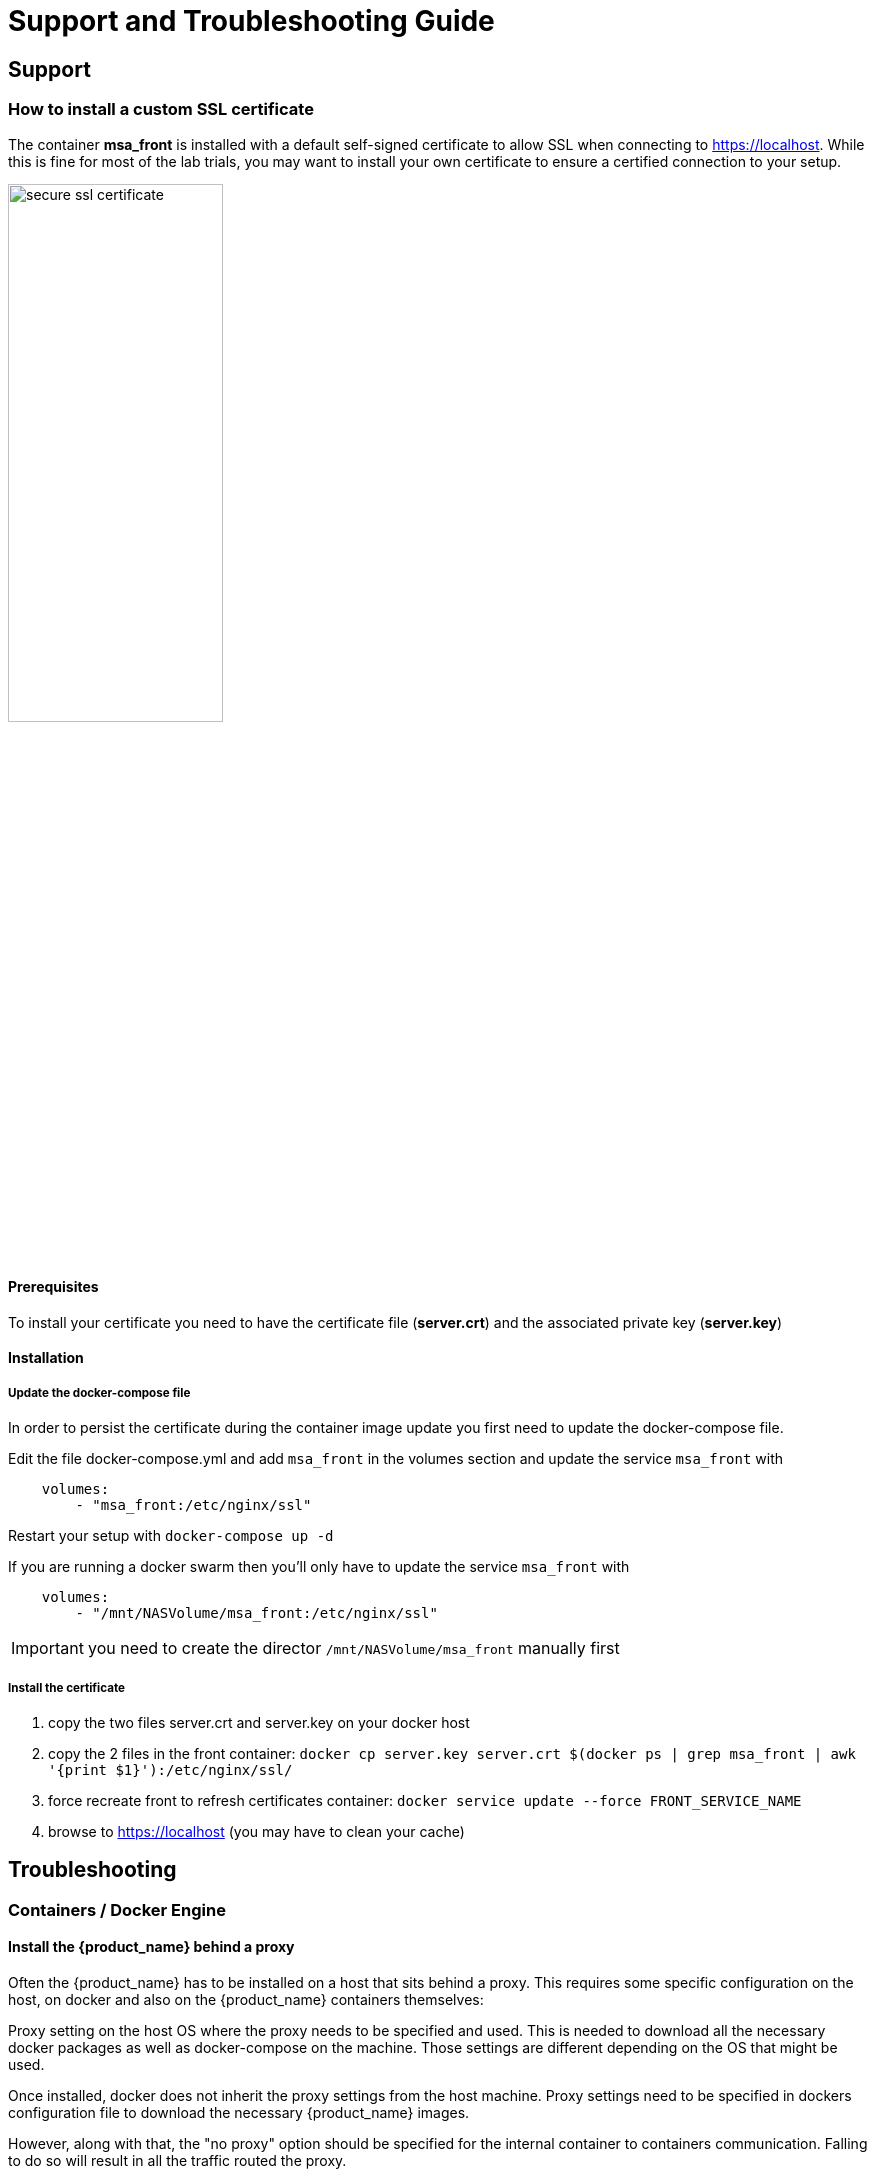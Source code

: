 = Support and Troubleshooting Guide
ifndef::imagesdir[:imagesdir: images]
ifdef::env-github,env-browser[:outfilesuffix: .adoc]

== Support

=== How to install a custom SSL certificate

The container *msa_front* is installed with a default self-signed certificate to allow SSL when connecting to https://localhost. While this is fine for most of the lab trials, you may want to install your own certificate to ensure a certified connection to your setup.

image:secure_ssl_certificate.png[width=50%]

==== Prerequisites
To install your certificate you need to have the certificate file (*server.crt*) and the associated private key (*server.key*)

==== Installation

===== Update the docker-compose file

In order to persist the certificate during the container image update you first need to update the docker-compose file.

Edit the file docker-compose.yml and add `msa_front` in the volumes section and update the service `msa_front` with 

----
    volumes:
        - "msa_front:/etc/nginx/ssl"
----

Restart your setup with `docker-compose up -d`

If you are running a docker swarm then you'll only have to update the service `msa_front` with 

----
    volumes:
        - "/mnt/NASVolume/msa_front:/etc/nginx/ssl"
----

IMPORTANT: you need to create the director `/mnt/NASVolume/msa_front` manually first

===== Install the certificate

1. copy the two files server.crt and server.key on your docker host
2. copy the 2 files in the front container:  `docker cp server.key server.crt $(docker ps  | grep msa_front | awk '{print $1}'):/etc/nginx/ssl/`
3. force recreate front to refresh certificates container: `docker service update --force FRONT_SERVICE_NAME`
4. browse to https://localhost (you may have to clean your cache)

== Troubleshooting

=== Containers / Docker Engine

==== Install the {product_name} behind a proxy

Often the {product_name} has to be installed on a host that sits behind a proxy. 
This requires some specific configuration on the host, on docker and also on the {product_name} containers themselves:

Proxy setting on the host OS where the proxy needs to be specified and used. This is needed to download all the necessary docker packages as well as docker-compose on the machine. 
Those settings are different depending on the OS that might be used. 

Once installed, docker does not inherit the proxy settings from the host machine. 
Proxy settings need to be specified in  dockers configuration file  to download the necessary {product_name} images.

However, along with that, the "no proxy" option should be specified for the internal container to containers communication. 
Falling to do so will result in  all the traffic routed  the proxy.

The easiest way to do that is to edit the file docker-compose.yml and add the following to the service `msa_dev`:

----
environment:
    http_proxy: "<PROXY URL>"
    https_proxy: "<PROXY URL>"
    no_proxy: "localhost,127.0.0.1,linux_me_2,linux_me,msa_cerebro,camunda,msa_alarm,db,msa_sms,quickstart_msa_ai_ml_1,msa_ui,msa_dev,msa_bud,msa_kibana,msa_es,msa_front,msa_api"
----

If your proxy also rewrites the SSL certificates you will face errors such as `fatal: unable to access 'https://github.com/openmsa/Workflows.git/': Peer's Certificate issuer is not recognized.` when installing the {product_name}. 
To solve this you also need to add the following to the `msa_dev` environment.

----
    GIT_SSL_NO_VERIFY: "true"
----

link:https://docs.docker.com/network/proxy/[Docker Documentation | Configure Docker to use a proxy server]

==== How do I check that the Docker containers are deployed ?

On a Linux system from the directory where you ran the `docker-compose up -d` command (working directory), run `docker-compose images`.

[source, shell]
----
$ docker-compose images
       Container                    Repository                              Tag                        Image Id       Size  
----------------------------------------------------------------------------------------------------------------------------
quickstart_camunda_1       camunda/camunda-bpm-platform   7.13.0                                     9c773d0a9146   257.7 MB
quickstart_db_1            ubiqube/msa2-db                c1aa0013c4d8b8c39682034a23d395be8e4d8547   48151f3aa621   158.2 MB
quickstart_linux_me_1      quickstart_linux_me            latest                                     3d0eb1ca1738   533.1 MB
quickstart_msa_api_1       ubiqube/msa2-api               6068794aa30160fb5696bb5c96253a4b1fb3536b   4f1ff5300692   1.179 GB
quickstart_msa_bud_1       ubiqube/msa2-bud               43ee454c22b9ed217dac6baba9a88a345a5422c2   d0b6a867c236   725.9 MB
quickstart_msa_cerebro_1   lmenezes/cerebro               0.9.2                                      cd2e90f84636   268.2 MB
quickstart_msa_dev_1       quickstart_msa_dev             latest                                     704b5286200a   521.2 MB
quickstart_msa_es_1        ubiqube/msa2-es                037a2067826b36e646b45e5a148431346f62f3a6   f99566a82028   862.6 MB
quickstart_msa_front_1     ubiqube/msa2-front             03f833a9c34c8740256162dee5cc0ccd39e6d4ef   0557476a3f74   28.91 MB
quickstart_msa_sms_1       ubiqube/msa2-sms               0107cbf1ac1f1d2067c69a76b107e93f9de9cbd7   e263e741f926   759.5 MB
quickstart_msa_ui_1        ubiqube/msa2-ui                47731007fb487aac69d15678c87c8156903d9f51   0f370eab1fe6   40.66 MB
----

- *msa_front*: runs NGINX web server
- *msa_api*: runs the API
- *msa_sms*: runs the CoreEngine daemons
- *msa_ui*: runs the UI
- *db*: runs the PostgreSQL database
- *camunda*: runs the BPM
- *es*: runs the Elasticsearch server
- *bud*: runs the batchupdated daemon

Verify that all the containers are up.

This will also show you the network port mapping.

[source]
----
$ docker-compose ps
          Name                        Command               State                               Ports                             
----------------------------------------------------------------------------------------------------------------------------------
quickstart_camunda_1       /sbin/tini -- ./camunda.sh       Up      8000/tcp, 8080/tcp, 9404/tcp                                  
quickstart_db_1            docker-entrypoint.sh postg ...   Up      5432/tcp                                                      
quickstart_linux_me_1      /sbin/init                       Up      0.0.0.0:2224->22/tcp                                          
quickstart_msa_api_1       /opt/jboss/wildfly/bin/sta ...   Up      8080/tcp                                                      
quickstart_msa_bud_1       /docker-entrypoint.sh            Up                                                                    
quickstart_msa_cerebro_1   /opt/cerebro/bin/cerebro - ...   Up      0.0.0.0:9000->9000/tcp                                        
quickstart_msa_dev_1       /sbin/init                       Up                                                                    
quickstart_msa_es_1        /usr/local/bin/docker-entr ...   Up      9200/tcp, 9300/tcp                                            
quickstart_msa_front_1     /docker-entrypoint.sh ngin ...   Up      0.0.0.0:443->443/tcp, 0.0.0.0:514->514/udp, 0.0.0.0:80->80/tcp
quickstart_msa_sms_1       /docker-entrypoint.sh            Up      0.0.0.0:69->69/tcp                                            
quickstart_msa_ui_1        /docker-entrypoint.sh ./st ...   Up      80/tcp                                                         
----

=== User Interface

==== I can't login to the user interface (UI)

Here are a set of useful CLI commands that you can run from the working directory...

Check the status of the database:

[source]
----
$ sudo docker-compose exec db pg_isready 
/var/run/postgresql:5432 - accepting connections
----

Monitor the logs of the API server. Run the cmd below and try to login.
Report any error from the logs:

[source]
----
docker-compose exec msa_api tail -F  /opt/jboss/wildfly/standalone/log/server.log
----

If the API server is not responding or if you can't login after a few minutes, run the command below to restart the API server and monitor the logs:
[source]
----
$ docker-compose restart msa_api              
Restarting quickstart_msa_api_1 ... done
----

Then monitor the logs as explained above.

==== Wildfly startup failure `fatal KILL command`

If Wildfly fails to start with an error similar to `fatal KILL command` then you probably haven't allocated enough memory to your docker engine 

The above steps should resolve common reasons why the {product_name} is not functioning properly.  If there is something that is still not working properly, then please contact UBiqube.

=== CoreEngine

==== CoreEngine nor starting or restart fails
If the CoreEngine doesn't (re)start properly, for instance when running
----
docker-compose exec msa_sms restart
----

you can check the CoreEngine configuration logs:

----
docker-compose exec msa_sms cat /opt/sms/logs/configure.log
----

==== How do I enable debug logs on the CoreEngine ?
The CoreEngine logs are available on the msa_sms container in the directory `/opt/sms/logs`.

If you are designing a Microservice or simply operating the {product_name}, you might need to monitor the logs of the *configuration* engine.

Run the CLI command below to tail the logs
[source]
----
$ sudo docker-compose exec msa_sms tail -F /opt/sms/logs/smsd.log
----  

By default, DEBUG logs are not enabled.

To enable the DEBUG mode, you need to connect to the container 'api' and execute the CLI command `tstsms SETLOGLEVEL 255 255`
[source]
----
$ sudo docker-compose exec msa_sms bash  
[root@msa /]# tstsms SETLOGLEVEL 255 255
OK
[root@msa /]# 
----

This will activate the DEBUG mode until the service is restarted.

Execute `tstsms SETLOGLEVEL 255 0` to revert to the default log level.

NOTE: this will only enable DEBUG mode for the configuration engine (smsd.log)

==== How do I permanently enable debug logs on the CoreEngine modules

The CoreEngine is in charge of configuration but also monitoring, syslog collecting, syslog parsing, alerting,...

The debug mode can also be enabled permanently for the various modules of the CoreEngine. This configuration will remain until the docker image is updated.

.Set debug for configuration logs
[source,bash]
----
docker-compose exec msa_sms sed -i 's/$UBI_VSOC_DEBUG_LEVEL/15/' /opt/sms/templates/conf/smsd.conf
----

.Monitor the configuration logs
[source,bash]
----
docker-compose exec msa_sms tail -F /opt/sms/logs/smsd.log
----

.Set debug for SNMP monitoring logs
[source,bash]
----
docker-compose exec msa_sms sed -i 's/$UBI_VSOC_DEBUG_LEVEL/15/' /opt/sms/templates/conf/sms_polld.conf
----

.Monitor the SNMP monitoring logs
[source,bash]
----
docker-compose exec msa_sms tail -F /opt/sms/logs/sms_polld.log
----

.Set debug for syslog parser logs
[source,bash]
----
docker-compose exec msa_sms sed -i 's/$UBI_VSOC_DEBUG_LEVEL/15/' /opt/sms/templates/conf/sms_parserd.conf
----

.Monitor the syslog parser logs
[source,bash]
----
docker-compose exec msa_sms tail -F /opt/sms/logs/sms_parserd.log
----

.Set debug for syslog collecting logs
[source,bash]
----
docker-compose exec msa_sms sed -i 's/$UBI_VSOC_DEBUG_LEVEL/15/' /opt/sms/templates/conf/sms_syslogd.conf
----

.Monitor the syslog collecting logs
[source,bash]
----
docker-compose exec msa_sms tail -F /opt/sms/logs/sms_syslogd.log
----



IMPORTANT: for monitoring, syslogs, parser, enabling the DEBUG logs may result in a huge volumes of logs so you need to use this carefully. To revert the configuration use the CLI cmd above with 1 instead of 15.

.Restart msa_sms to apply the configuration to the CoreEngine
[source,bash]
----
docker-compose restart msa_sms
----

==== How do I enable debug logs on the Alarm module ?

The Alarm module logs are available on the msa_alarm container in the directory `/opt/alarm/logs`.

.Set debug for alarm logs
[source,bash]
----
docker-compose exec msa_alarm sed -i 's/$UBI_VSOC_DEBUG_LEVEL/15/' /opt/alarm/templates/conf/sms_alarmd.conf
----


.Restart msa_alarm to apply the configuration to the Alarm module
[source,bash]
----
docker-compose restart msa_alarm
----

.Monitor the alarm logs
[source,bash]
----
docker-compose exec msa_alarm tail -F /opt/alarm/logs/sms_alarmd.log
----
